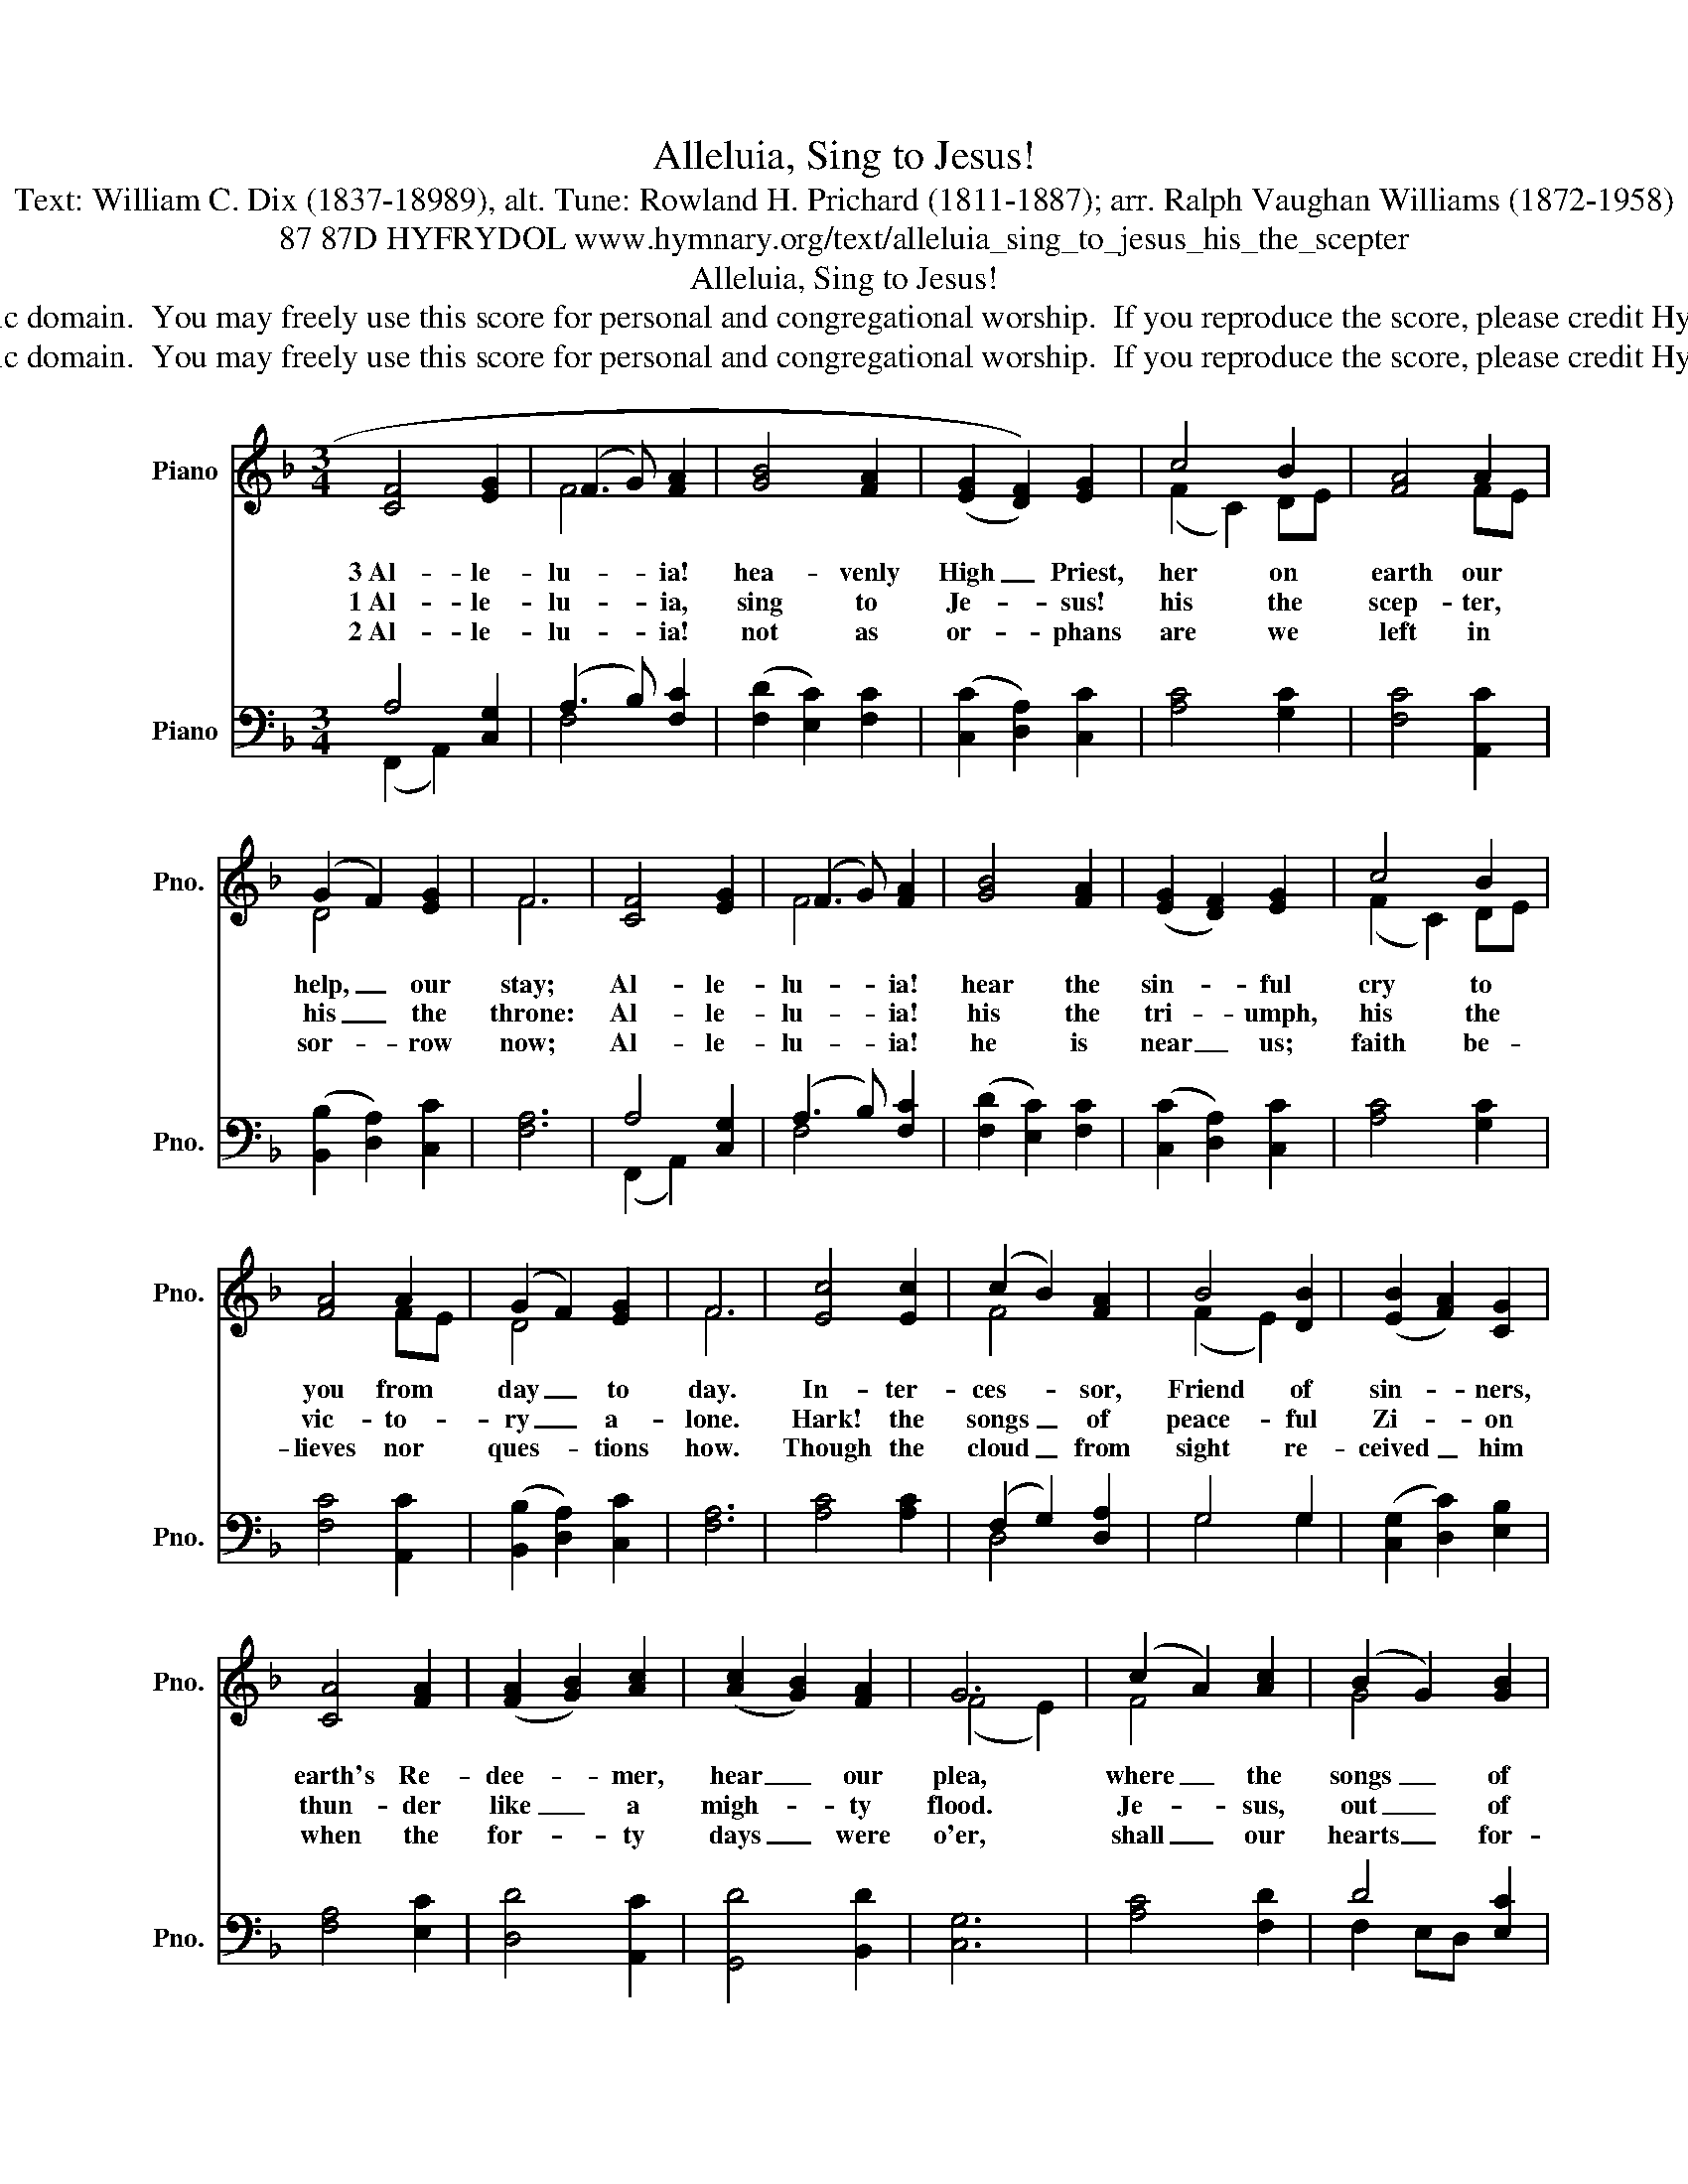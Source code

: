 X:1
T:Alleluia, Sing to Jesus!
T:Text: William C. Dix (1837-18989), alt. Tune: Rowland H. Prichard (1811-1887); arr. Ralph Vaughan Williams (1872-1958)
T:87 87D HYFRYDOL www.hymnary.org/text/alleluia_sing_to_jesus_his_the_scepter
T:Alleluia, Sing to Jesus!
T:This hymn is in the public domain.  You may freely use this score for personal and congregational worship.  If you reproduce the score, please credit Hymnary.org as the source. 
T:This hymn is in the public domain.  You may freely use this score for personal and congregational worship.  If you reproduce the score, please credit Hymnary.org as the source. 
Z:This hymn is in the public domain.  You may freely use this score for personal and congregational worship.  If you reproduce the score, please credit Hymnary.org as the source.
%%score ( 1 2 ) ( 3 4 )
L:1/8
M:3/4
K:F
V:1 treble nm="Piano" snm="Pno."
V:2 treble 
V:3 bass nm="Piano" snm="Pno."
V:4 bass 
V:1
 [CF]4 [EG]2 | (F3 G) [FA]2 | [GB]4 [FA]2 | ((([EG]2 [DF]2))) [EG]2 | c4 B2 | [FA]4 A2 | %6
w: 3~Al- le-|lu- * ia!|hea- venly|High _ Priest,|her on|earth our|
w: 1~Al- le-|lu- * ia,|sing to|Je- * sus!|his the|scep- ter,|
w: 2~Al- le-|lu- * ia!|not as|or- * phans|are we|left in|
 (G2 F2) [EG]2 | F6 | [CF]4 [EG]2 | (F3 G) [FA]2 | [GB]4 [FA]2 | (([EG]2 [DF]2)) [EG]2 | c4 B2 | %13
w: help, _ our|stay;|Al- le-|lu- * ia!|hear the|sin- * ful|cry to|
w: his _ the|throne:|Al- le-|lu- * ia!|his the|tri- * umph,|his the|
w: sor- * row|now;|Al- le-|lu- * ia!|he is|near _ us;|faith be-|
 [FA]4 A2 | (G2 F2) [EG]2 | F6 | [Ec]4 [Ec]2 | (c2 B2) [FA]2 | B4 [DB]2 | (([EB]2 [FA]2)) [CG]2 | %20
w: you from|day _ to|day.|In- ter-|ces- * sor,|Friend of|sin- * ners,|
w: vic- to-|ry _ a-|lone.|Hark! the|songs _ of|peace- ful|Zi- * on|
w: lieves nor|ques- * tions|how.|Though the|cloud _ from|sight re-|ceived _ him|
 [CA]4 [FA]2 | (([FA]2 [GB]2)) [Ac]2 | (([Ac]2 [GB]2)) [FA]2 | G6 | (c2 A2) [Ac]2 | (B2 G2) [GB]2 | %26
w: earth's Re-|dee- * mer,|hear _ our|plea,|where _ the|songs _ of|
w: thun- der|like _ a|migh- * ty|flood.|Je- * sus,|out _ of|
w: when the|for- * ty|days _ were|o'er,|shall _ our|hearts _ for-|
 (([FA]2 [CF]2)) [FA]2 | (GA BA [CG]2) | c4 [_Ec]2 | (([Dd]2 [Fc]2)) [FB]2 | [FA]4 [EG]2 | F6 |] %32
w: all _ the|sin- * * * less|sweep a-|cross _ the|crys- tal|sea.|
w: e- * very|na- * * * tion,|has re-|deemed _ us|by his|blood.|
w: get _ his|pro- * * * mise,|"I am|with _ you|ev- er-|more?|
V:2
 x6 | F4 x2 | x6 | x6 | (F2 C2) DE | x4 FE | D4 x2 | F6 | x6 | F4 x2 | x6 | x6 | (F2 C2) DE | %13
 x4 FE | D4 x2 | F6 | x6 | F4 x2 | (F2 E2) x2 | x6 | x6 | x6 | x6 | (F4 E2) | F4 x2 | G4 x2 | x6 | %27
 (GE F2) x2 | (C2 F2) x2 | x6 | x6 | F6 |] %32
V:3
 A,4 [C,G,]2 | (A,3 B,) [F,C]2 | (([F,D]2 [E,C]2)) [F,C]2 | (([C,C]2 [D,A,]2)) [C,C]2 | %4
 [A,C]4 [G,C]2 | [F,C]4 [A,,C]2 | (([B,,B,]2 [D,A,]2)) [C,C]2 | [F,A,]6 | A,4 [C,G,]2 | %9
 (A,3 B,) [F,C]2 | (([F,D]2 [E,C]2)) [F,C]2 | (([C,C]2 [D,A,]2)) [C,C]2 | [A,C]4 [G,C]2 | %13
 [F,C]4 [A,,C]2 | (([B,,B,]2 [D,A,]2)) [C,C]2 | [F,A,]6 | [A,C]4 [A,C]2 | (F,2 G,2) [D,A,]2 | %18
 G,4 G,2 | (([C,G,]2 [D,C]2)) [E,B,]2 | [F,A,]4 [E,C]2 | [D,D]4 [A,,C]2 | [G,,D]4 [B,,D]2 | %23
 [C,G,]6 | [A,C]4 [F,D]2 | D4 [E,C]2 | ([F,C]2 [E,A,]2) [D,=B,]2 | (C2 _B,2) B,2 | %28
 [F,A,]4 [A,,C]2 | (([B,,B,]2 [A,,C]2)) [B,,D]2 | [C,C]4 [C,B,]2 | [F,A,]6 |] %32
V:4
 (F,,2 A,,2) x2 | F,4 x2 | x6 | x6 | x6 | x6 | x6 | x6 | (F,,2 A,,2) x2 | F,4 x2 | x6 | x6 | x6 | %13
 x6 | x6 | x6 | x6 | D,4 x2 | G,4 G,2 | x6 | x6 | x6 | x6 | x6 | x6 | F,2 E,D, x2 | x6 | %27
 (E,C, D,2) E,2 | x6 | x6 | x6 | x6 |] %32

